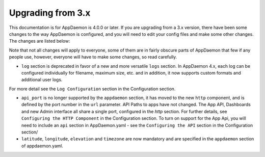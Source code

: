 Upgrading from 3.x
==================

This documentation is for AppDaemon is 4.0.0 or later. If you are upgrading from a 3.x version, there have been some changes to the way AppDaemon is configured, and you will need to edit your config files and make some other changes. The changes are listed below:

Note that not all changes will apply to everyone, some of them are in fairly obscure parts of AppDaemon that few if any people use, however, everyone will have to make some changes, so read carefully.

- ``log`` section is deprecated in favor of a new and more versatile ``logs`` section. In AppDaemon 4.x, each log can be configured individually for filename, maximum size, etc. and in addition, it now supports custom formats and additional user logs.

For more detail see the ``Log Configuration`` section in the Configuration section.

- ``api_port`` is no longer supported by the ``appdaemon`` section, it has moved to the new ``http`` component, and is defined by the port number in the ``url`` parameter. API Paths to apps have not changed. The App API, Dashboards and new Admin interface all share a single port, configured in the `http` section. For further details, see ``Configuring the HTTP Component`` in the Configuration section. To turn on support for the App Api, you will need to include an ``api`` section in AppDaemon.yaml - see the ``Configuring the API`` section in the Configuration section/

- ``latitude``, ``longitude``, ``elevation`` and ``timezone`` are now mandatory and are specified in the ``appdaemon`` section of appdaemon.yaml.

